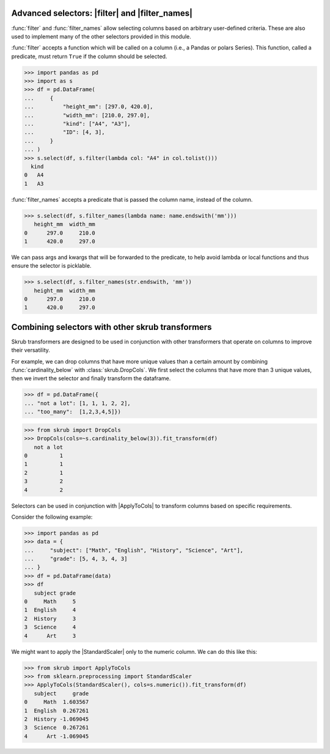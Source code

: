 .. currentmodule :: skrub.selectors

.. |ApplyToCols| replace:: :class:`~skrub.ApplyToCols`
.. |StandardScaler| replace:: :class:`~sklearn.preprocessing.StandardScaler`
.. |filter| replace:: :func:`filter`
.. |filter_names| replace:: :func:`filter_names`

.. _user_guide_advanced_selectors:

Advanced selectors: |filter| and |filter_names|
-------------------------------------------

:func:`filter` and :func:`filter_names` allow
selecting columns based on arbitrary user-defined criteria. These are also used to
implement many of the other selectors provided in this module.

:func:`filter` accepts a function which will be called on a column
(i.e., a Pandas or polars Series). This function, called a predicate, must return
``True`` if the column should be selected.

>>> import pandas as pd
>>> import as s
>>> df = pd.DataFrame(
...     {
...         "height_mm": [297.0, 420.0],
...         "width_mm": [210.0, 297.0],
...         "kind": ["A4", "A3"],
...         "ID": [4, 3],
...     }
... )
>>> s.select(df, s.filter(lambda col: "A4" in col.tolist()))
  kind
0   A4
1   A3

:func:`filter_names` accepts a predicate that is passed the column name,
instead of the column.

>>> s.select(df, s.filter_names(lambda name: name.endswith('mm')))
   height_mm  width_mm
0      297.0     210.0
1      420.0     297.0

We can pass args and kwargs that will be forwarded to the predicate, to help avoid
lambda or local functions and thus ensure the selector is picklable.

>>> s.select(df, s.filter_names(str.endswith, 'mm'))
   height_mm  width_mm
0      297.0     210.0
1      420.0     297.0

Combining selectors with other skrub transformers
-------------------------------------------------
Skrub transformers are designed to be used in conjunction with other transformers
that operate on columns to improve their versatility.

For example, we can drop columns that have more unique values than a certain amount
by combining :func:`cardinality_below` with :class:`skrub.DropCols`.
We first select the columns that have more than 3 unique values, then we invert the
selector and finally transform the dataframe.

>>> df = pd.DataFrame({
... "not a lot": [1, 1, 1, 2, 2],
... "too_many":  [1,2,3,4,5]})

>>> from skrub import DropCols
>>> DropCols(cols=~s.cardinality_below(3)).fit_transform(df)
   not a lot
0          1
1          1
2          1
3          2
4          2

Selectors can be used in conjunction with |ApplyToCols| to transform columns
based on specific requirements.

Consider the following example:

>>> import pandas as pd
>>> data = {
...     "subject": ["Math", "English", "History", "Science", "Art"],
...     "grade": [5, 4, 3, 4, 3]
... }
>>> df = pd.DataFrame(data)
>>> df
   subject grade
0     Math     5
1  English     4
2  History     3
3  Science     4
4      Art     3

We might want to apply the |StandardScaler| only to the numeric column. We can
do this like this:

>>> from skrub import ApplyToCols
>>> from sklearn.preprocessing import StandardScaler
>>> ApplyToCols(StandardScaler(), cols=s.numeric()).fit_transform(df)
   subject     grade
0     Math  1.603567
1  English  0.267261
2  History -1.069045
3  Science  0.267261
4      Art -1.069045
